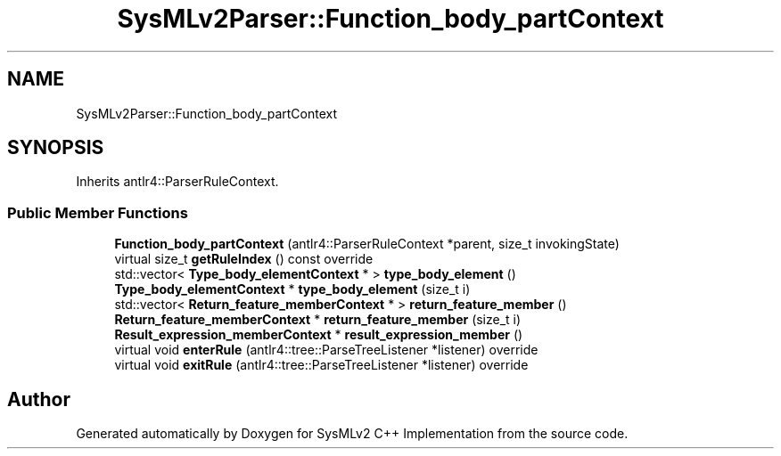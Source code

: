 .TH "SysMLv2Parser::Function_body_partContext" 3 "Version 1.0 Beta 2" "SysMLv2 C++ Implementation" \" -*- nroff -*-
.ad l
.nh
.SH NAME
SysMLv2Parser::Function_body_partContext
.SH SYNOPSIS
.br
.PP
.PP
Inherits antlr4::ParserRuleContext\&.
.SS "Public Member Functions"

.in +1c
.ti -1c
.RI "\fBFunction_body_partContext\fP (antlr4::ParserRuleContext *parent, size_t invokingState)"
.br
.ti -1c
.RI "virtual size_t \fBgetRuleIndex\fP () const override"
.br
.ti -1c
.RI "std::vector< \fBType_body_elementContext\fP * > \fBtype_body_element\fP ()"
.br
.ti -1c
.RI "\fBType_body_elementContext\fP * \fBtype_body_element\fP (size_t i)"
.br
.ti -1c
.RI "std::vector< \fBReturn_feature_memberContext\fP * > \fBreturn_feature_member\fP ()"
.br
.ti -1c
.RI "\fBReturn_feature_memberContext\fP * \fBreturn_feature_member\fP (size_t i)"
.br
.ti -1c
.RI "\fBResult_expression_memberContext\fP * \fBresult_expression_member\fP ()"
.br
.ti -1c
.RI "virtual void \fBenterRule\fP (antlr4::tree::ParseTreeListener *listener) override"
.br
.ti -1c
.RI "virtual void \fBexitRule\fP (antlr4::tree::ParseTreeListener *listener) override"
.br
.in -1c

.SH "Author"
.PP 
Generated automatically by Doxygen for SysMLv2 C++ Implementation from the source code\&.

